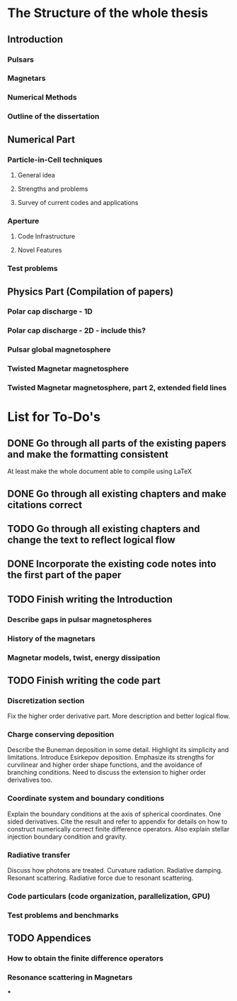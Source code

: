* The Structure of the whole thesis
** Introduction
*** Pulsars
*** Magnetars
*** Numerical Methods
*** Outline of the dissertation
** Numerical Part
*** Particle-in-Cell techniques
**** General idea
**** Strengths and problems
**** Survey of current codes and applications
*** Aperture
**** Code Infrastructure
**** Novel Features
*** Test problems
** Physics Part (Compilation of papers)
*** Polar cap discharge - 1D
*** Polar cap discharge - 2D - include this?
*** Pulsar global magnetosphere
*** Twisted Magnetar magnetosphere
*** Twisted Magnetar magnetosphere, part 2, extended field lines
* List for To-Do's
** DONE Go through all parts of the existing papers and make the formatting consistent
   CLOSED: [2017-03-13 Mon 15:46]
   At least make the whole document able to compile using LaTeX
** DONE Go through all existing chapters and make citations correct
   CLOSED: [2017-04-11 Tue 23:51]
** TODO Go through all existing chapters and change the text to reflect logical flow
** DONE Incorporate the existing code notes into the first part of the paper
   CLOSED: [2017-04-11 Tue 23:51]
** TODO Finish writing the Introduction
*** Describe gaps in pulsar magnetospheres
*** History of the magnetars
*** Magnetar models, twist, energy dissipation
** TODO Finish writing the code part
*** Discretization section
    Fix the higher order derivative part. More description and better logical flow.
*** Charge conserving deposition
    Describe the Buneman deposition in some detail. Highlight its simplicity and
    limitations. Introduce Esirkepov deposition. Emphasize its strengths for
    curvilinear and higher order shape functions, and the avoidance of branching
    conditions. Need to discuss the extension to higher order derivatives too.
*** Coordinate system and boundary conditions
    Explain the boundary conditions at the axis of spherical coordinates. One
    sided derivatives. Cite the result and refer to appendix for details on how
    to construct numerically correct finite difference operators. Also explain
    stellar injection boundary condition and gravity.
*** Radiative transfer
    Discuss how photons are treated. Curvature radiation. Radiative damping.
    Resonant scattering. Radiative force due to resonant scattering.
*** Code particulars (code organization, parallelization, GPU)
*** Test problems and benchmarks
** TODO Appendices
*** How to obtain the finite difference operators
*** Resonance scattering in Magnetars
***
